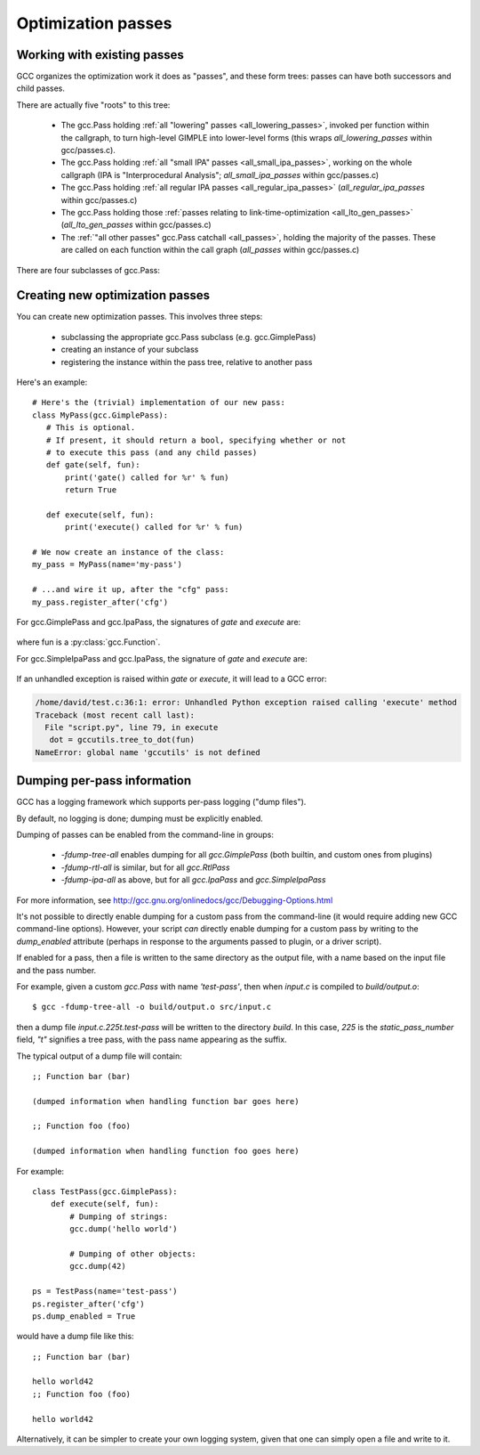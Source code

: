 .. Copyright 2011 David Malcolm <dmalcolm@redhat.com>
   Copyright 2011 Red Hat, Inc.

   This is free software: you can redistribute it and/or modify it
   under the terms of the GNU General Public License as published by
   the Free Software Foundation, either version 3 of the License, or
   (at your option) any later version.

   This program is distributed in the hope that it will be useful, but
   WITHOUT ANY WARRANTY; without even the implied warranty of
   MERCHANTABILITY or FITNESS FOR A PARTICULAR PURPOSE.  See the GNU
   General Public License for more details.

   You should have received a copy of the GNU General Public License
   along with this program.  If not, see
   <http://www.gnu.org/licenses/>.

.. For notes on how to document Python in RST form, see e.g.:
.. http://sphinx.pocoo.org/domains.html#the-python-domain

Optimization passes
===================

Working with existing passes
----------------------------
GCC organizes the optimization work it does as "passes", and these form trees:
passes can have both successors and child passes.

There are actually five "roots" to this tree:

   * The gcc.Pass holding :ref:`all "lowering" passes <all_lowering_passes>`,
     invoked per function within the callgraph, to turn high-level GIMPLE into
     lower-level forms (this wraps `all_lowering_passes` within gcc/passes.c).

   * The gcc.Pass holding :ref:`all "small IPA" passes <all_small_ipa_passes>`,
     working on the whole callgraph (IPA is "Interprocedural Analysis";
     `all_small_ipa_passes` within gcc/passes.c)

   * The gcc.Pass holding :ref:`all regular IPA passes <all_regular_ipa_passes>`
     (`all_regular_ipa_passes` within gcc/passes.c)

   * The gcc.Pass holding those :ref:`passes relating to link-time-optimization
     <all_lto_gen_passes>` (`all_lto_gen_passes` within gcc/passes.c)

   * The :ref:`"all other passes" gcc.Pass catchall <all_passes>`, holding the
     majority of the passes.  These are called on each function within the call
     graph (`all_passes`  within gcc/passes.c)

.. classmethod:: gcc.Pass.get_roots()

   Returns a tuple of `gcc.Pass` instances, giving the 5 top-level passes
   within GCC's tree of passes, in the order described above.

.. classmethod:: gcc.Pass.get_by_name(name)

   Get the gcc.Pass instance for the pass with the given name, raising
   ValueError if it isn't found

.. py:class:: gcc.Pass

   This wraps one of GCC's `struct opt_pass *`, but the wrapper class is still
   a work-in-progress.  Hopefully we'll eventually be able to subclass this and
   allow creating custom passes written in Python.

   Beware:  "pass" is a reserved word in Python, so use e.g. `ps` as a variable
   name for an instance of gcc.Pass

   .. py:attribute:: name

      The name of the pass, as a string

   .. py:attribute:: sub

      The first child pass of this pass (if any)

   .. py:attribute:: next

      The next sibling pass of this pass (if any)

   .. py:attribute:: properties_required
   .. py:attribute:: properties_provided
   .. py:attribute:: properties_destroyed

      Currently these are int bitfields, expressing the flow of data betweeen
      the various passes.

      They can be accessed using bitwise arithmetic::

          if ps.properties_provided & gcc.PROP_cfg:
	       print(fn.cfg)

      Here are the bitfield flags:

         =========================   ============================================   =========================   =======================
         Mask                        Meaning                                        Which pass sets this up?    Which pass clears this?
         =========================   ============================================   =========================   =======================
         gcc.PROP_gimple_any         Is the full GIMPLE grammar allowed?            (the frontend)              `"expand"`
         gcc.PROP_gimple_lcf         Has control flow been lowered?                 `"lower"`                   `"expand"`
         gcc.PROP_gimple_leh         Has exception-handling been lowered?           `"eh"`                      `"expand"`
         gcc.PROP_cfg                Does the gcc.Function have a non-None "cfg"?   `"cfg"`                     `"*free_cfg"`
         gcc.PROP_referenced_vars    Do we have data on which functions reference   `"\*referenced_vars"`       (none)
	                             which variables? (Dataflow analysis, aka
				     DFA)
         gcc.PROP_ssa                Is the GIMPLE in SSA form?                     `"ssa"`                     `"expand"`
         gcc.PROP_no_crit_edges      Have all critical edges within the CFG been    `"crited"`                  (none)
                                     split?
         gcc.PROP_rtl                Is the function now in RTL form? (rather       `"expand"`                  `"*clean_state"`
	                             than GIMPLE-SSA)
         gcc.PROP_gimple_lomp        Have OpenMP directives been lowered into       `"omplower"`                `"expand"`
	                             explicit calls to the runtime library
				     (libgomp)
         gcc.PROP_cfglayout          Are we reorganizing the CFG into a more        `"into_cfglayout"`          `"outof_cfglayout"`
	                             efficient order?
         gcc.PROP_gimple_lcx         Have operations on complex numbers been        `"cplxlower"`               `"cplxlower0"`
	                             lowered to scalar operations?
         =========================   ============================================   =========================   =======================

   .. py:attribute:: static_pass_number

      (int) The number of this pass, used as a fragment of the dump file name.
      This is assigned automatically for custom passes.

   .. py:attribute:: dump_enabled

      (boolean) Is dumping enabled for this pass?  Set this attribute to `True`
      to enable dumping.

There are four subclasses of gcc.Pass:

.. py:class:: gcc.GimplePass

   Subclass of gcc.Pass, signifying a pass called per-function on the GIMPLE
   representation of that function.

.. py:class:: gcc.RtlPass

   Subclass of gcc.Pass, signifying a pass called per-function on the RTL
   representation of that function.

.. py:class:: gcc.SimpleIpaPass

   Subclass of gcc.Pass, signifying a pass called once (not per-function)

.. py:class:: gcc.IpaPass

   Subclass of gcc.Pass, signifying a pass called once (not per-function)

.. _creating-new-passes:

Creating new optimization passes
--------------------------------
You can create new optimization passes.  This involves three steps:

   * subclassing the appropriate gcc.Pass subclass (e.g. gcc.GimplePass)

   * creating an instance of your subclass

   * registering the instance within the pass tree, relative to another pass

Here's an example::

   # Here's the (trivial) implementation of our new pass:
   class MyPass(gcc.GimplePass):
      # This is optional.
      # If present, it should return a bool, specifying whether or not
      # to execute this pass (and any child passes)
      def gate(self, fun):
          print('gate() called for %r' % fun)
          return True

      def execute(self, fun):
          print('execute() called for %r' % fun)

   # We now create an instance of the class:
   my_pass = MyPass(name='my-pass')

   # ...and wire it up, after the "cfg" pass:
   my_pass.register_after('cfg')

For gcc.GimplePass and gcc.IpaPass, the signatures of `gate` and `execute` are:

   .. method:: gate(self, fun)
   .. method:: execute(self, fun)

where fun is a :py:class:`gcc.Function`.

For gcc.SimpleIpaPass and gcc.IpaPass, the signature of `gate` and `execute` are:

   .. method:: gate(self)
   .. method:: execute(self)

If an unhandled exception is raised within `gate` or `execute`, it will lead
to a GCC error:

.. code-block:: pytb

   /home/david/test.c:36:1: error: Unhandled Python exception raised calling 'execute' method
   Traceback (most recent call last):
     File "script.py", line 79, in execute
      dot = gccutils.tree_to_dot(fun)
   NameError: global name 'gccutils' is not defined

.. method:: gcc.Pass.register_after(name [, instance_number=0 ])

   Given the name of another pass, register this gcc.Pass to occur immediately
   after that other pass.

   If the other pass occurs multiple times, the pass will be inserted at the
   specified instance number, or at every instance, if supplied 0.

   .. note::

      The other pass must be of the same kind as this pass.  For example,
      if it is a subclass of gcc.GimplePass, then this pass must also be
      a subclass of gcc.GimplePass.

      If they don't match, GCC won't be able to find the other pass, giving
      an error like this::

         cc1: fatal error: pass 'ssa' not found but is referenced by new pass 'my-ipa-pass'

      where we attempted to register a gcc.IpaPass subclass relative to 'ssa',
      which is a gcc.GimplePass

.. method:: gcc.Pass.register_before(name [, instance_number=0 ])

   As above, but this pass is registered immediately before the referenced
   pass.

.. method:: gcc.Pass.replace(name [, instance_number=0 ])

   As above, but replace the given pass.  This method is included for
   completeness; the result is unlikely to work well.

Dumping per-pass information
----------------------------
GCC has a logging framework which supports per-pass logging ("dump files").

By default, no logging is done; dumping must be explicitly enabled.

Dumping of passes can be enabled from the command-line in groups:

   * `-fdump-tree-all` enables dumping for all `gcc.GimplePass` (both builtin,
     and custom ones from plugins)

   * `-fdump-rtl-all` is similar, but for all `gcc.RtlPass`

   * `-fdump-ipa-all` as above, but for all `gcc.IpaPass` and
     `gcc.SimpleIpaPass`

For more information, see
http://gcc.gnu.org/onlinedocs/gcc/Debugging-Options.html

It's not possible to directly enable dumping for a custom pass from the
command-line (it would require adding new GCC command-line options).  However,
your script *can* directly enable dumping for a custom pass by writing to the
`dump_enabled` attribute (perhaps in response to the arguments passed to
plugin, or a driver script).

If enabled for a pass, then a file is written to the same directory as the
output file, with a name based on the input file and the pass number.

For example, given a custom `gcc.Pass` with name `'test-pass'`, then when
`input.c` is compiled to `build/output.o`::

   $ gcc -fdump-tree-all -o build/output.o src/input.c

then a dump file `input.c.225t.test-pass` will be written to the directory
`build`.  In this case, `225` is the `static_pass_number` field, `"t"`
signifies a tree pass, with the pass name appearing as the suffix.

.. py:function:: gcc.dump(obj)

   Write str() of the argument to the current dump file.  No newlines or other
   whitespace are added.

   Note that dumping is disabled by default; in this case, the call will do
   nothing.

.. py:function:: gcc.get_dump_file_name()

   Get the name of the current dump file.

   If called from within a pass for which dumping is enabled, it will return
   the filename in string form.

   If dumping is disabled for this pass, it will return `None`.

The typical output of a dump file will contain::

   ;; Function bar (bar)

   (dumped information when handling function bar goes here)

   ;; Function foo (foo)

   (dumped information when handling function foo goes here)

For example::

   class TestPass(gcc.GimplePass):
       def execute(self, fun):
           # Dumping of strings:
           gcc.dump('hello world')

           # Dumping of other objects:
           gcc.dump(42)

   ps = TestPass(name='test-pass')
   ps.register_after('cfg')
   ps.dump_enabled = True

would have a dump file like this::

   ;; Function bar (bar)

   hello world42
   ;; Function foo (foo)

   hello world42

Alternatively, it can be simpler to create your own logging system, given that
one can simply open a file and write to it.

.. py:function:: gcc.get_dump_base_name()

   Get the base file path and name prefix for GCC's dump files.

   You can use this when creating non-standard logfiles and other output.

   For example, the libcpychecker code can write HTML reports on
   reference-counting errors within a function, writing the output to a file
   named::

      filename = '%s.%s-refcount-errors.html' % (gcc.get_dump_base_name(),
                                                 fun.decl.name)

   given `fun`, a `gcc.Function`.

   By default, this is the name of the input file, but within the output
   file's directory.  (It can be overridden using the `-dumpbase` command-line
   option).
